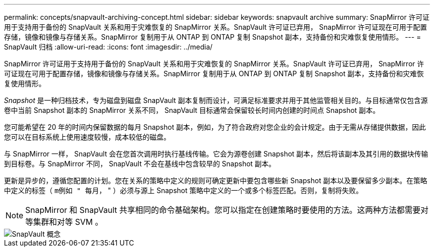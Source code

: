 ---
permalink: concepts/snapvault-archiving-concept.html 
sidebar: sidebar 
keywords: snapvault archive 
summary: SnapMirror 许可证用于支持用于备份的 SnapVault 关系和用于灾难恢复的 SnapMirror 关系。SnapVault 许可证已弃用， SnapMirror 许可证现在可用于配置存储，镜像和镜像与存储关系。SnapMirror 复制用于从 ONTAP 到 ONTAP 复制 Snapshot 副本，支持备份和灾难恢复使用情形。 
---
= SnapVault 归档
:allow-uri-read: 
:icons: font
:imagesdir: ../media/


[role="lead"]
SnapMirror 许可证用于支持用于备份的 SnapVault 关系和用于灾难恢复的 SnapMirror 关系。SnapVault 许可证已弃用， SnapMirror 许可证现在可用于配置存储，镜像和镜像与存储关系。SnapMirror 复制用于从 ONTAP 到 ONTAP 复制 Snapshot 副本，支持备份和灾难恢复使用情形。

_Snapshot_ 是一种归档技术，专为磁盘到磁盘 SnapVault 副本复制而设计，可满足标准要求并用于其他监管相关目的。与目标通常仅包含源卷中当前 Snapshot 副本的 SnapMirror 关系不同， SnapVault 目标通常会保留较长时间内创建的时间点 Snapshot 副本。

您可能希望在 20 年的时间内保留数据的每月 Snapshot 副本，例如，为了符合政府对您企业的会计规定。由于无需从存储提供数据，因此您可以在目标系统上使用速度较慢，成本较低的磁盘。

与 SnapMirror 一样， SnapVault 会在您首次调用时执行基线传输。它会为源卷创建 Snapshot 副本，然后将该副本及其引用的数据块传输到目标卷。与 SnapMirror 不同， SnapVault 不会在基线中包含较早的 Snapshot 副本。

更新是异步的，遵循您配置的计划。您在关系的策略中定义的规则可确定更新中要包含哪些新 Snapshot 副本以及要保留多少副本。在策略中定义的标签（ `m例如 " 每月，` " ）必须与源上 Snapshot 策略中定义的一个或多个标签匹配。否则，复制将失败。

[NOTE]
====
SnapMirror 和 SnapVault 共享相同的命令基础架构。您可以指定在创建策略时要使用的方法。这两种方法都需要对等集群和对等 SVM 。

====
image::../media/snapvault-concepts.gif[SnapVault 概念]
